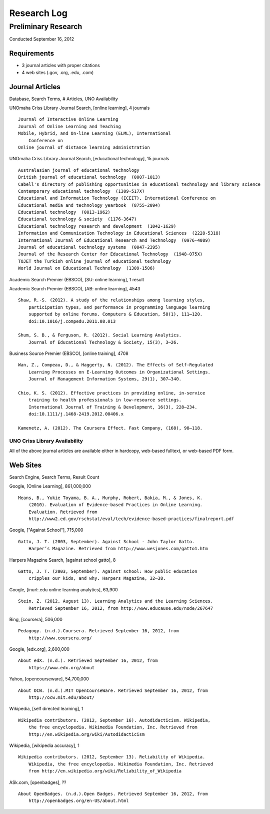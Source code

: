 Research Log
=============

Preliminary Research
---------------------
Conducted September 16, 2012

Requirements
~~~~~~~~~~~~~
* 3 journal articles with proper citations
* 4 web sites (.gov, .org, .edu, .com)

Journal Articles
~~~~~~~~~~~~~~~~~
Database, Search Terms, # Articles, UNO Availability

UNOmaha Criss Library Journal Search, [online learning], 4 journals ::

    Journal of Interactive Online Learning
    Journal of Online Learning and Teaching
    Mobile, Hybrid, and On-line Learning (ELML), International
        Conference on
    Online journal of distance learning administration

UNOmaha Criss Library Journal Search, [educational technology], 15
journals ::

    Australasian journal of educational technology
    British journal of educational technology  (0007-1013)
    Cabell's directory of publishing opportunities in educational technology and library science
    Contemporary educational technology  (1309-517X)
    Educational and Information Technology (ICEIT), International Conference on
    Educational media and technology yearbook  (8755-2094)
    Educational technology  (0013-1962)
    Educational technology & society  (1176-3647)
    Educational technology research and development  (1042-1629)
    Information and Communication Technology in Educational Sciences  (2228-5318)
    International Journal of Educational Research and Technology  (0976-4089)
    Journal of educational technology systems  (0047-2395)
    Journal of the Research Center for Educational Technology  (1948-075X)
    TOJET the Turkish online journal of educational technology
    World Journal on Educational Technology  (1309-1506)


Academic Search Premier (EBSCO), [SU: online learning], 1 result

Academic Search Premier (EBSCO), [AB: online learning], 4543 ::

    Shaw, R.-S. (2012). A study of the relationships among learning styles,
        participation types, and performance in programming language learning
        supported by online forums. Computers & Education, 58(1), 111–120.
        doi:10.1016/j.compedu.2011.08.013

    Shum, S. B., & Ferguson, R. (2012). Social Learning Analytics.
        Journal of Educational Technology & Society, 15(3), 3–26.

Business Source Premier (EBSCO), [online training], 4708 ::

    Wan, Z., Compeau, D., & Haggerty, N. (2012). The Effects of Self-Regulated
        Learning Processes on E-Learning Outcomes in Organizational Settings.
        Journal of Management Information Systems, 29(1), 307–340.

    Chio, K. S. (2012). Effective practices in providing online, in-service
        training to health professionals in low-resource settings.
        International Journal of Training & Development, 16(3), 228–234.
        doi:10.1111/j.1468-2419.2012.00406.x

    Kamenetz, A. (2012). The Coursera Effect. Fast Company, (168), 98–118.

UNO Criss Library Availability
+++++++++++++++++++++++++++++++
All of the above journal articles are available either in hardcopy,
web-based fulltext, or web-based PDF form.


Web Sites
~~~~~~~~~
Search Engine, Search Terms, Result Count

Google, [Online Learning], 861,000,000 ::

    Means, B., Yukie Toyama, B. A., Murphy, Robert, Bakia, M., & Jones, K.
        (2010). Evaluation of Evidence-based Practices in Online Learning.
        Evaluation. Retrieved from
        http://www2.ed.gov/rschstat/eval/tech/evidence-based-practices/finalreport.pdf


Google, ["Against School"], 715,000 ::

    Gatto, J. T. (2003, September). Against School - John Taylor Gatto.
        Harper’s Magazine. Retrieved from http://www.wesjones.com/gatto1.htm


Harpers Magazine Search, [against school gatto], 8 ::

    Gatto, J. T. (2003, September). Against school: How public education
        cripples our kids, and why. Harpers Magazine, 32–38.


Google, [inurl:.edu online learning analytics], 63,900 ::

    Stein, Z. (2012, August 13). Learning Analytics and the Learning Sciences.
        Retrieved September 16, 2012, from http://www.educause.edu/node/267647

Bing, [coursera], 506,000 ::

    Pedagogy. (n.d.).Coursera. Retrieved September 16, 2012, from
        http://www.coursera.org/

Google, [edx.org], 2,600,000 ::

    About edX. (n.d.). Retrieved September 16, 2012, from
        https://www.edx.org/about

Yahoo, [opencourseware], 54,700,000 ::

    About OCW. (n.d.).MIT OpenCourseWare. Retrieved September 16, 2012, from
        http://ocw.mit.edu/about/

Wikipedia, [self directed learning], 1 ::

    Wikipedia contributors. (2012, September 16). Autodidacticism. Wikipedia,
        the free encyclopedia. Wikimedia Foundation, Inc. Retrieved from
        http://en.wikipedia.org/wiki/Autodidacticism

Wikipedia, [wikipedia accuracy], 1 ::

    Wikipedia contributors. (2012, September 13). Reliability of Wikipedia.
        Wikipedia, the free encyclopedia. Wikimedia Foundation, Inc. Retrieved
        from http://en.wikipedia.org/wiki/Reliability_of_Wikipedia

ASk.com, [openbadges], ?? ::

    About OpenBadges. (n.d.).Open Badges. Retrieved September 16, 2012, from
        http://openbadges.org/en-US/about.html

